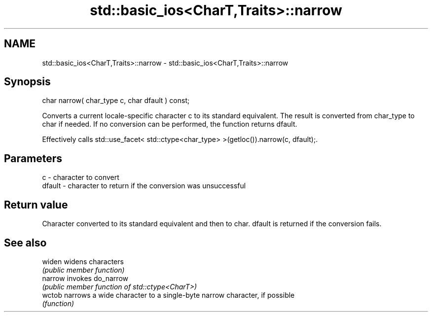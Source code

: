 .TH std::basic_ios<CharT,Traits>::narrow 3 "2020.03.24" "http://cppreference.com" "C++ Standard Libary"
.SH NAME
std::basic_ios<CharT,Traits>::narrow \- std::basic_ios<CharT,Traits>::narrow

.SH Synopsis
   char narrow( char_type c, char dfault ) const;

   Converts a current locale-specific character c to its standard equivalent. The result is converted from char_type to char if needed. If no conversion can be performed, the function returns dfault.

   Effectively calls std::use_facet< std::ctype<char_type> >(getloc()).narrow(c, dfault);.

.SH Parameters

   c      - character to convert
   dfault - character to return if the conversion was unsuccessful

.SH Return value

   Character converted to its standard equivalent and then to char. dfault is returned if the conversion fails.

.SH See also

   widen  widens characters
          \fI(public member function)\fP
   narrow invokes do_narrow
          \fI(public member function of std::ctype<CharT>)\fP
   wctob  narrows a wide character to a single-byte narrow character, if possible
          \fI(function)\fP
